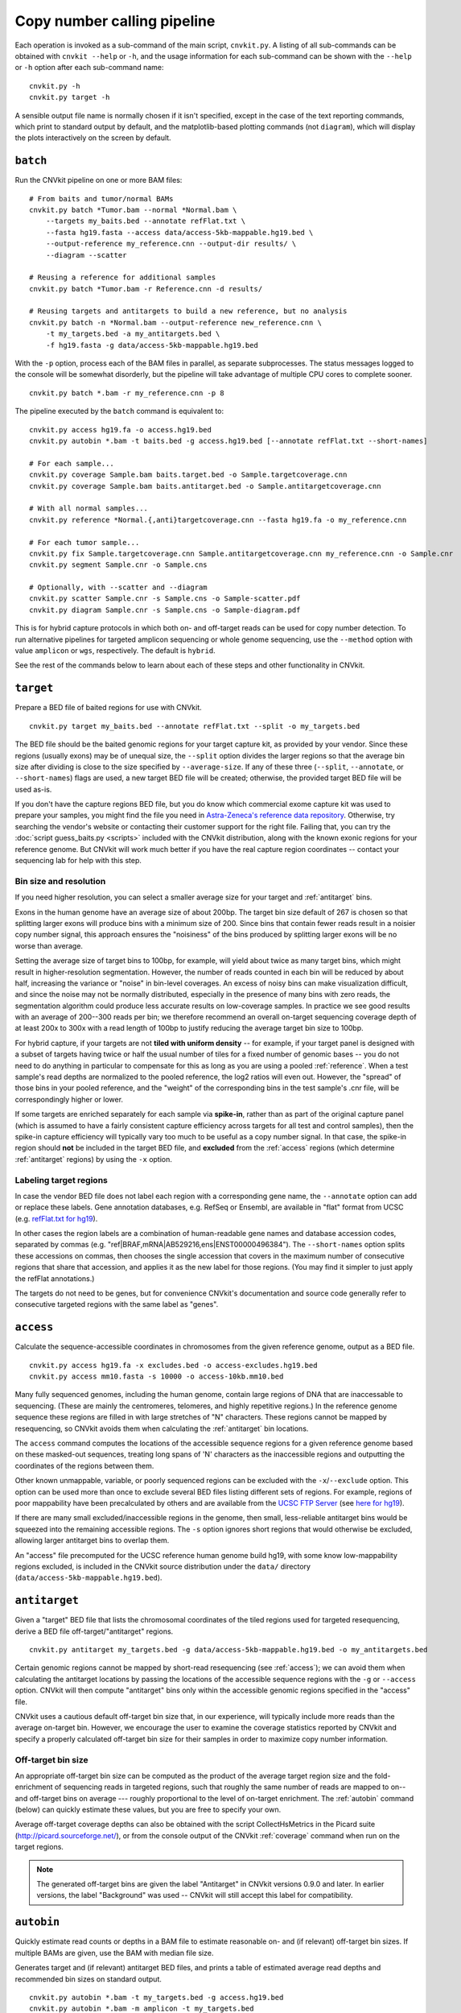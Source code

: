 Copy number calling pipeline
============================

.. image:: workflow.png
    :align: right

Each operation is invoked as a sub-command of the main script, ``cnvkit.py``.
A listing of all sub-commands can be obtained with ``cnvkit --help`` or ``-h``,
and the usage information for each sub-command can be shown with the ``--help``
or ``-h`` option after each sub-command name::

    cnvkit.py -h
    cnvkit.py target -h

A sensible output file name is normally chosen if it isn't specified, except in
the case of the text reporting commands, which print to standard output by
default, and the matplotlib-based plotting commands (not ``diagram``), which
will display the plots interactively on the screen by default.


.. _batch:

``batch``
---------

Run the CNVkit pipeline on one or more BAM files::

    # From baits and tumor/normal BAMs
    cnvkit.py batch *Tumor.bam --normal *Normal.bam \
        --targets my_baits.bed --annotate refFlat.txt \
        --fasta hg19.fasta --access data/access-5kb-mappable.hg19.bed \
        --output-reference my_reference.cnn --output-dir results/ \
        --diagram --scatter

    # Reusing a reference for additional samples
    cnvkit.py batch *Tumor.bam -r Reference.cnn -d results/

    # Reusing targets and antitargets to build a new reference, but no analysis
    cnvkit.py batch -n *Normal.bam --output-reference new_reference.cnn \
        -t my_targets.bed -a my_antitargets.bed \
        -f hg19.fasta -g data/access-5kb-mappable.hg19.bed

With the ``-p`` option, process each of the BAM files in parallel, as separate
subprocesses. The status messages logged to the console will be somewhat
disorderly, but the pipeline will take advantage of multiple CPU cores to
complete sooner.

::

    cnvkit.py batch *.bam -r my_reference.cnn -p 8

The pipeline executed by the ``batch`` command is equivalent to::

    cnvkit.py access hg19.fa -o access.hg19.bed
    cnvkit.py autobin *.bam -t baits.bed -g access.hg19.bed [--annotate refFlat.txt --short-names]

    # For each sample...
    cnvkit.py coverage Sample.bam baits.target.bed -o Sample.targetcoverage.cnn
    cnvkit.py coverage Sample.bam baits.antitarget.bed -o Sample.antitargetcoverage.cnn

    # With all normal samples...
    cnvkit.py reference *Normal.{,anti}targetcoverage.cnn --fasta hg19.fa -o my_reference.cnn

    # For each tumor sample...
    cnvkit.py fix Sample.targetcoverage.cnn Sample.antitargetcoverage.cnn my_reference.cnn -o Sample.cnr
    cnvkit.py segment Sample.cnr -o Sample.cns

    # Optionally, with --scatter and --diagram
    cnvkit.py scatter Sample.cnr -s Sample.cns -o Sample-scatter.pdf
    cnvkit.py diagram Sample.cnr -s Sample.cns -o Sample-diagram.pdf

This is for hybrid capture protocols in which both on- and off-target reads can
be used for copy number detection. To run alternative pipelines for targeted
amplicon sequencing or whole genome sequencing, use the ``--method`` option with
value ``amplicon`` or ``wgs``, respectively. The default is ``hybrid``.

See the rest of the commands below to learn about each of these steps and other
functionality in CNVkit.


.. _target:

``target``
----------

Prepare a BED file of baited regions for use with CNVkit.

::

    cnvkit.py target my_baits.bed --annotate refFlat.txt --split -o my_targets.bed

The BED file should be the baited genomic regions for your target capture kit,
as provided by your vendor. Since these regions (usually exons) may be of
unequal size, the ``--split`` option divides the larger regions so that the
average bin size after dividing is close to the size specified by
``--average-size``.  If any of these three (``--split``, ``--annotate``, or
``--short-names``) flags are used, a new target BED file will be created;
otherwise, the provided target BED file will be used as-is.

If you don't have the capture regions BED file, but you do know which commercial
exome capture kit was used to prepare your samples, you might find the file you
need in `Astra-Zeneca's reference data repository
<https://github.com/AstraZeneca-NGS/reference_data>`_.
Otherwise, try searching the vendor's website or contacting their customer
support for the right file.  Failing that, you can try the :doc:`script
guess_baits.py <scripts>` included with the CNVkit distribution, along with the
known exonic regions for your reference genome.  But CNVkit will work much
better if you have the real capture region coordinates -- contact your
sequencing lab for help with this step.


Bin size and resolution
```````````````````````

If you need higher resolution, you can select a smaller average size for your
target and :ref:`antitarget` bins.

Exons in the human genome have an average size of about 200bp. The target bin
size default of 267 is chosen so that splitting larger exons will produce bins
with a minimum size of 200. Since bins that contain fewer reads result in a
noisier copy number signal, this approach ensures the "noisiness" of the bins
produced by splitting larger exons will be no worse than average.

Setting the average size of target bins to 100bp, for example, will yield about
twice as many target bins, which might result in higher-resolution segmentation.
However, the number of reads counted in each bin will be reduced by about half,
increasing the variance or "noise" in bin-level coverages.
An excess of noisy bins can make visualization difficult, and since the noise
may not be normally distributed, especially in the presence of many bins with
zero reads, the segmentation algorithm could produce less accurate results on
low-coverage samples.
In practice we see good results with an average of 200--300 reads per bin; we
therefore recommend an overall on-target sequencing coverage depth of at least
200x to 300x with a read length of 100bp to justify reducing the average target
bin size to 100bp.

For hybrid capture, if your targets are not **tiled with uniform density** --
for example, if your target panel is designed with a subset of targets having
twice or half the usual number of tiles for a fixed number of genomic bases --
you do not need to do anything in particular to compensate for this as long as
you are using a pooled :ref:`reference`. When a test sample's read depths are
normalized to the pooled reference, the log2 ratios will even out. However, the
"spread" of those bins in your pooled reference, and the "weight" of the
corresponding bins in the test sample's .cnr file, will be correspondingly
higher or lower.

If some targets are enriched separately for each sample via **spike-in**, rather
than as part of the original capture panel (which is assumed to have a fairly
consistent capture efficiency across targets for all test and control samples),
then the spike-in capture efficiency will typically vary too much to be useful
as a copy number signal. In that case, the spike-in region should **not** be
included in the target BED file, and **excluded** from the :ref:`access` regions
(which determine :ref:`antitarget` regions) by using the ``-x`` option.



Labeling target regions
```````````````````````

In case the vendor BED file does not label each region with a corresponding gene
name, the ``--annotate`` option can add or replace these labels.
Gene annotation databases, e.g. RefSeq or Ensembl, are available in "flat"
format from UCSC (e.g. `refFlat.txt for hg19
<http://hgdownload.soe.ucsc.edu/goldenPath/hg19/database/refFlat.txt.gz>`_).

In other cases the region labels are a combination of human-readable gene names
and database accession codes, separated by commas (e.g.
"ref|BRAF,mRNA|AB529216,ens|ENST00000496384"). The ``--short-names`` option
splits these accessions on commas, then chooses the single accession that covers
in the maximum number of consecutive regions that share that accession, and
applies it as the new label for those regions. (You may find it simpler to just
apply the refFlat annotations.)

The targets do not need to be genes, but for convenience CNVkit's documentation
and source code generally refer to consecutive targeted regions with the same
label as "genes".


.. _access:

``access``
----------

Calculate the sequence-accessible coordinates in chromosomes from the given
reference genome, output as a BED file.

::

    cnvkit.py access hg19.fa -x excludes.bed -o access-excludes.hg19.bed
    cnvkit.py access mm10.fasta -s 10000 -o access-10kb.mm10.bed

Many fully sequenced genomes, including the human genome, contain large regions
of DNA that are inaccessable to sequencing. (These are mainly the centromeres,
telomeres, and highly repetitive regions.) In the reference genome sequence
these regions are filled in with large stretches of "N" characters.
These regions cannot be mapped by resequencing, so CNVkit avoids them when
calculating the :ref:`antitarget` bin locations.

The ``access`` command computes the locations of the accessible sequence regions
for a given reference genome based on these masked-out sequences, treating long
spans of 'N' characters as the inaccessible regions and outputting the
coordinates of the regions between them.

Other known unmappable, variable, or poorly sequenced regions can be
excluded with the ``-x``/``--exclude`` option.
This option can be used more than once to exclude several BED files listing
different sets of regions.
For example, regions of poor mappability have been precalculated by others and
are available from the `UCSC FTP Server
<ftp://hgdownload.soe.ucsc.edu/goldenPath/>`_ (see `here for hg19
<ftp://hgdownload.soe.ucsc.edu/goldenPath/hg19/encodeDCC/wgEncodeMapability/>`_).

If there are many small excluded/inaccessible regions in the genome, then small,
less-reliable antitarget bins would be squeezed into the remaining accessible
regions.  The ``-s`` option ignores short regions that would otherwise be
excluded, allowing larger antitarget bins to overlap them.

An "access" file precomputed for the UCSC reference human genome build hg19,
with some know low-mappability regions excluded, is included in the CNVkit
source distribution under the ``data/`` directory
(``data/access-5kb-mappable.hg19.bed``).


.. _antitarget:

``antitarget``
--------------

Given a "target" BED file that lists the chromosomal coordinates of the tiled
regions used for targeted resequencing, derive a BED file
off-target/"antitarget" regions.

::

    cnvkit.py antitarget my_targets.bed -g data/access-5kb-mappable.hg19.bed -o my_antitargets.bed

Certain genomic regions cannot be mapped by short-read resequencing (see
:ref:`access`); we can avoid them when calculating the antitarget locations by
passing the locations of the accessible sequence regions with the ``-g`` or
``--access`` option. CNVkit will then compute "antitarget" bins only within the
accessible genomic regions specified in the "access" file.

CNVkit uses a cautious default off-target bin size that, in our experience, will
typically include more reads than the average on-target bin.  However, we
encourage the user to examine the coverage statistics reported by CNVkit and
specify a properly calculated off-target bin size for their samples in order to
maximize copy number information.


Off-target bin size
```````````````````

An appropriate off-target bin size can be computed as the product of the average
target region size and the fold-enrichment of sequencing reads in targeted
regions, such that roughly the same number of reads are mapped to on-- and
off-target bins on average --- roughly proportional to the level of on-target
enrichment. The :ref:`autobin` command (below) can quickly estimate these
values, but you are free to specify your own.

Average off-target coverage depths can also be obtained with the script
CollectHsMetrics in the Picard suite (http://picard.sourceforge.net/), or from
the console output of the CNVkit :ref:`coverage` command when run on the target
regions.

.. note::
    The generated off-target bins are given the label "Antitarget" in CNVkit
    versions 0.9.0 and later. In earlier versions, the label "Background" was
    used -- CNVkit will still accept this label for compatibility.


.. _autobin:

``autobin``
-----------

Quickly estimate read counts or depths in a BAM file to estimate reasonable on-
and (if relevant) off-target bin sizes. If multiple BAMs are given, use the BAM
with median file size.

Generates target and (if relevant) antitarget BED files, and prints a table of
estimated average read depths and recommended bin sizes on standard output.

::

    cnvkit.py autobin *.bam -t my_targets.bed -g access.hg19.bed
    cnvkit.py autobin *.bam -m amplicon -t my_targets.bed
    cnvkit.py autobin *.bam -m wgs -b 50000 -g access.hg19.bed --annotate refFlat.txt

The BAM index (.bai) is used to quickly determine the total number of reads
present in a file, and random sampling of targeted regions (``-t``) is used to
estimate average on-target read depth much faster than the :ref:`coverage`
command.


.. _coverage:

``coverage``
------------

Calculate coverage in the given regions from BAM read depths.

By default, coverage is calculated via mean read depth from a pileup.
Alternatively, using the `--count` option counts
the number of read start positions in the interval and normalizes to the
interval size.

::

    cnvkit.py coverage Sample.bam targets.bed -o Sample.targetcoverage.cnn
    cnvkit.py coverage Sample.bam antitargets.bed -o Sample.antitargetcoverage.cnn

Summary statistics of read counts and their binning are printed to standard
error when CNVkit finishes calculating the coverage of each sample (through
either the :ref:`batch` or :ref:`coverage` commands).

BAM file preparation
````````````````````

For best results, use an aligner such as `BWA-MEM
<http://bio-bwa.sourceforge.net/>`_, with the option to mark secondary mappings
of reads, and flag PCR
duplicates with a program such as `SAMBLASTER
<https://github.com/GregoryFaust/samblaster>`_, `SAMBAMBA
<http://lomereiter.github.io/sambamba/>`_, or the MarkDuplicates script in
`Picard tools <http://picard.sourceforge.net/>`_, so that CNVkit will skip
these reads when calculating read depth.

You will probably want to index the finished BAM file using `samtools
<http://samtools.sourceforge.net/>`_ or SAMBAMBA.  But if you haven't done this
beforehand, CNVkit will automatically do it for you.

.. note::
    **The BAM file must be sorted.** CNVkit will check that the first few reads
    are sorted in positional order, and raise an error if they are not. However,
    CNVkit might not notice if reads later in the file are unsorted; it will
    just silently ignore the out-of-order reads and the coverages will be zero
    after that point. So be safe, and sort your BAM file properly.

.. note::
    **If you've prebuilt the BAM index file (.bai), make sure its timestamp is
    later than the BAM file's.** CNVkit will automatically index the BAM file
    if needed -- that is, if the .bai file is missing, *or* if the timestamp
    of the .bai file is older than that of the corresponding .bam file. This
    is done in case the BAM file has changed after the index was initially
    created. (If the index is wrong, CNVkit will not catch this, and coverages
    will be mysteriously truncated to zero after a certain point.) *However,*
    if you copy a set of BAM files and their index files (.bai) together over
    a network, the smaller .bai files will typically finish downloading first,
    and so their timestamp will be earlier than the corresponding BAM or FASTA
    file. CNVkit will then consider the index files to be out of date and will
    attempt to rebuild them. To prevent this, use the Unix command ``touch``
    to update the timestamp on the index files after all files have been
    downloaded.


.. _reference:

``reference``
-------------

Compile a copy-number reference from the given files or directory (containing
normal samples). If given a reference genome (-f option), also calculate the GC
content and repeat-masked proportion of each region.

The reference can be constructed from zero, one or multiple control samples (see
below).

A reference should be constructed specifically for each target capture panel,
using a BED file listing the genomic coordinates of the baited regions.
Ideally, the control or "normal" samples used to build the reference should
match the type of sample (e.g. FFPE-extracted or fresh DNA) and library
preparation protocol or kit used for the test (e.g. tumor) samples.

For :doc:`target amplicon or whole-genome sequencing <nonhybrid>` protocols, the
"antitarget" BED and .cnn files can be omitted. Otherwise, ensure the filename
prefixes are the same for each pair of ".targetcoverage.cnn" and
".antitargetcoverage.cnn" files (as it's done by default).


Paired or pooled normals
````````````````````````

Provide the ``*.targetcoverage.cnn`` and ``*.antitargetcoverage.cnn`` files
created by the :ref:`coverage` command::

    cnvkit.py reference *coverage.cnn -f ucsc.hg19.fa -o Reference.cnn

To analyze a cohort sequenced on a single platform, we recommend combining all
normal samples into a pooled reference, even if matched tumor-normal pairs were
sequenced -- our benchmarking showed that a pooled reference performed slightly
better than constructing a separate reference for each matched tumor-normal
pair.
Furthermore, even matched normals from a cohort sequenced together can exhibit
distinctly different copy number biases (see `Plagnol et al. 2012
<http://dx.doi.org/10.1093/bioinformatics/bts526>`_ and `Backenroth et al. 2014
<http://dx.doi.org/10.1093/nar/gku345>`_); reusing a pooled reference across the
cohort provides some consistency to help diagnose such issues.

Notes on sample selection:

* You can use ``cnvkit.py metrics *.cnr -s *.cns`` to see if any samples are
  especially noisy. See the :ref:`metrics` command.

* CNVkit will usually call larger CNAs reliably down to about 10x on-target
  coverage, but there will tend to be more spurious segments, and smaller-scale
  or subclonal CNAs can be hard to infer below that point.
  This is well below the minimum coverage thresholds typically used for SNV
  calling, especially for targeted sequencing of tumor samples that may have
  significant normal-cell contamination and subclonal tumor-cell populations.
  So, a normal sample that passes your other QC checks will probably be OK to
  use in building a CNVkit reference -- assuming it was sequenced on the same
  platform as the other samples you're calling.

If normal samples are not available, it will sometimes be acceptable to build the
reference from a collection of tumor samples. You can use the ``scatter`` command
on the raw ``.cnn`` coverage files to help choose samples with relatively
minimal and non-recurrent CNVs for use in the reference.

With no control samples
```````````````````````

Alternatively, you can create a "flat" reference of neutral copy number (i.e.
log2 0.0) for each probe from the target and antitarget interval files. This
still computes the GC content of each region if the reference genome is given.

::

    cnvkit.py reference -o FlatReference.cnn -f ucsc.hg19.fa -t targets.bed -a antitargets.bed

Possible uses for a flat reference include:

1. Extract copy number information from one or a small number of tumor samples
   when no suitable reference or set of normal samples is available. The copy
   number calls will not be quite as accurate, but large-scale CNVs should still
   be visible.
2. Create a "dummy" reference to use as input to the ``batch`` command to
   process a set of normal samples. Then, create a "real" reference from the
   resulting ``*.targetcoverage.cnn`` and ``*.antitargetcoverage.cnn`` files,
   and re-run ``batch`` on a set of tumor samples using this updated reference.
3. Evaluate whether a given paired or pooled reference is suitable for an
   analysis by repeating the CNVkit analysis with a flat reference and comparing
   the CNAs found with both the original and flat reference for the same
   samples.

How it works
````````````

CNVkit uses robust methods to extract a usable signal from the reference
samples.

Each input sample is first median-centered, then read-depth :doc:`bias
corrections <bias>` (the same used in the :ref:`fix` command) are performed on
each of the normal samples separately.

The samples' median-centered, bias-corrected log2 read depth values are then combined
to take the weighted average (Tukey's biweight location) and spread (Tukey's
biweight midvariance) of the values at each on-- and off-target genomic bin
among all samples.
(For background on these statistical methods see `Lax (1985)
<http://dx.doi.org/10.1080/01621459.1985.10478177>`_ and `Randal (2008)
<http://dx.doi.org/10.1016/j.csda.2008.04.016>`_.)
To adjust for the lower statistical reliability of a smaller number of samples
for estimating parameters, a "pseudocount" equivalent to one sample of neutral
copy number is included in the dataset when calculating these values.

These values are saved in the output "reference.cnn" file as the "log2" and
"spread" columns, indicating the expected read depth and the reliability of this
estimate.

If a FASTA file of the reference genome is given, for each genomic bin the
fraction of GC (proportion of "G" and "C" characters among all "A", "T", "G" and
"C" characters in the subsequence, ignoring "N" and any other ambiguous
characters) and repeat-masked values (proportion of lowercased non-"N"
characters in the sequence)
are calculated and stored in the output "reference.cnn" file as columns "gc" and
"rmask".
For efficiency, the samtools FASTA index file (.fai) is used to locate the
binned sequence regions in the FASTA file.
If the GC or RepeatMasker bias corrections are skipped using the ``--no-gc`` or
``--no-rmask`` options, then those columns are omitted from the output file; if
both are skipped, then the genome FASTA file (if provided) is not examined at
all.

The result is a reference copy-number profile that can then be used to correct
other individual samples.


.. note::
    As with BAM files, CNVkit will automatically index the FASTA file if the
    corresponding .fai file is missing or out of date. If you have copied the
    FASTA file and its index together over a network, you may need to use the
    ``touch`` command to update the .fai file's timestamp so that CNVkit will
    recognize it as up-to-date.


.. _fix:

``fix``
-------

Combine the uncorrected target and antitarget coverage tables (.cnn) and
:doc:`correct for biases <bias>` in regional coverage and GC content, according to
the given reference. Output a table of copy number ratios (.cnr).

::

    cnvkit.py fix Sample.targetcoverage.cnn Sample.antitargetcoverage.cnn Reference.cnn -o Sample.cnr

How it works
````````````

The "observed" on- and off-target read depths are each median-centered and
:doc:`bias-corrected <bias>`, as when constructing the :ref:`reference`.
The corresponding "expected" normalized log2 read-depth values from the
reference are then subtracted for each set of bins.

Bias corrections use the GC and RepeatMasker information from the "gc" and
"rmask" columns of the reference .cnn file; if those are missing (i.e. the
reference was built without those corrections), ``fix`` will skip them too (with
a warning). If you constructed the reference but then called `fix` with a
different set of bias correction flags, the biases could be over- or
under-corrected in the test sample -- so use the options ``--no-gc``,
``--no-rmask`` and ``--no-edge`` consistently or not at all.

CNVkit filters out bins failing certain predefined criteria: those where the
reference log2 read depth is below a threshold (default -5), or the spread of read
depths among all normal samples in the reference is above a threshold (default
1.0).

A weight is assigned to each remaining bin depending on:

1. The size of the bin;
2. The deviation of the bin's log2 value in the reference from 0;
3. The "spread" of the bin in the reference.

(The latter two only apply if at least one normal/control sample was used to
build the reference.)

Finally, the corrected on- and off-target bin-level copy ratios with associated
weights are concatenated, sorted, and written to a .cnr file.


.. _segment:

``segment``
-----------

Infer discrete copy number segments from the given coverage table::

    cnvkit.py segment Sample.cnr -o Sample.cns

Segmentation runs independently on each chromosome arm, and can be parallelized
with the ``-p`` option (except for the HMM methods), similar to ``batch``.

The significance threshold to accept a segment or breakpoint is passed to the
underlying method with the option ``--threshold``/``-t``. This is typically the
p-value or q-value cutoff, or whatever parameter the underlying method uses to
adjust its sensitivity.


Segmentation methods
````````````````````

The following segmentation algorithms can be specified with the ``-m`` option:

- ``cbs`` -- the default, circular binary segmentation (CBS). This method
  performed best in our benchmarking on mid-size target panels and exomes.
  Requires the R package DNAcopy.
- ``haar`` -- a pure-Python implementation of `HaarSeg
  <http://webee.technion.ac.il/people/YoninaEldar/Info/software/HaarSeg.htm>`_,
  a wavelet-based method. Very fast and performs reasonably well on small
  panels, but tends to over-segment large datasets.
- ``hmm`` *(experimental)* -- a 3-state Hidden Markov Model suitable for most
  samples. Faster than CBS, and slower but more accurate than Haar. Requires
  the Python package pomegranate, as do the next two methods.
- ``hmm-tumor`` *(experimental)* -- a 5-state HMM suitable for finer-grained
  segmentation of good-quality tumor samples. In particular, this method can
  detect focal amplifications within a larger-scale, smaller-amplitude copy
  number gain, or focal deep deletions within a larger-scale hemizygous loss.
  Training this model takes a bit more CPU time than the simpler ``hmm`` method.
- ``hmm-germline`` *(experimental)* -- a 3-state HMM with fixed amplitude for
  the loss, neutral, and gain states corresponding to absolute copy numbers of
  1, 2, and 3. Suitable for germline samples and single-cell sequencing of
  samples with mostly-diploid genomes that are not overly aneuploid.
- ``none`` -- simply calculate the weighted mean log2 value of each chromosome
  arm. Useful for testing or debugging, or as a baseline for benchmarking other
  methods.


The first method ``cbs`` uses R internally, and to use it you will need to have
R and the R package dependencies installed (i.e. DNAcopy). If you
installed CNVkit with ``conda`` as recommended, these should have been installed
for you automatically. If you installed the R packages in a nonstandard or
non-default location, you can specify the location of the right ``Rscript``
executable you want to use with ``--rscript-path``.

The HMM methods ``hmm``, ``hmm-tumor`` and ``hmm-germline`` were introduced
provisionally in CNVkit v.0.9.2, and may change in future releases.
They depend on the Python package ``pomegranate``, which is available through
both conda and pip.

The methods ``haar`` and ``none`` do not have any additional dependencies beyond
the basic CNVkit installation.


Bin filtering
`````````````

Bins with a weight of 0 are dropped before segmentation.
Additional filters:

- ``--drop-low-coverage`` -- drop bins with a read depth of 0 or very close to
  0, i.e. a log2 value suggesting the same. Use with tumor samples.
- ``--drop-outliers`` -- drop bins with log2 value too far from a rolling
  average, taking local variability into account. Applied by default.


SNP allele frequencies
``````````````````````

If a :ref:`vcfformat` file is given with the
``--vcf`` option (and accompanying options ``-i``, ``-n``, ``-z``, and
``--min-variant-depth``, which work as in other commands), then after segmenting
log2 ratios, a second pass of segmentation will run within each log2-ratio-based
segment on the SNP allele frequencies loaded from the VCF.

See also :doc:`calling` for suggestions on how to interpret and post-process the
resulting segments.


.. _call:

``call``
--------

Given segmented log2 ratio estimates (.cns), derive each segment's absolute
integer copy number using either:

- A list of threshold log2 values for each copy number state (``-m threshold``),
  or rescaling -  for a given known tumor cell fraction and normal ploidy, then
  simple rounding to the nearest integer copy number (``-m clonal``).

::

    cnvkit.py call Sample.cns -o Sample.call.cns
    cnvkit.py call Sample.cns -y -m threshold -t=-1.1,-0.4,0.3,0.7 -o Sample.call.cns
    cnvkit.py call Sample.cns -y -m clonal --purity 0.65 -o Sample.call.cns
    cnvkit.py call Sample.cns -y -v Sample.vcf -m clonal --purity 0.7 -o Sample.call.cns

The output is another .cns file, with an additional "cn" column listing each
segment's absolute integer copy number. This .cns file is still compatible with
the other CNVkit commands that accept .cns files, and can be plotted the same
way with the :ref:`scatter`, :ref:`heatmap` and :ref:`diagram` commands.
To get these copy number values in another format, e.g. BED or VCF, see the
:ref:`export` command.

With a VCF file of SNVs (``-v``/``--vcf``), the b-allele frequencies of SNPs in
the tumor sample are extracted and averaged for each segment::

    cnvkit.py call Sample.cns -y -v Sample.vcf -o Sample.call.cns

The segment b-allele frequencies are also used to calculate major and minor
allele-specific integer copy numbers (see below).

Alternatively, the ``-m none`` option performs rescaling, re-centering, and
extracting b-allele frequencies from a VCF (if requested), but does not add a
"cn" column or allele copy numbers::

    cnvkit.py call Sample.cns -v Sample.vcf --purity 0.8 -m none -o Sample.call.cns


Transformations
```````````````

If there is a known level of normal-cell DNA contamination in the analyzed tumor
sample (see the page on :doc:`tumor heterogeneity <heterogeneity>`), you can
opt to rescale the log2 copy ratio estimates in your .cnr or .cns file to remove
the impact of this contamination, so the resulting log2 ratio values in the file
match what would be observed in a completely pure tumor sample.

With the ``--purity`` option, log2 ratios are rescaled to the value that would
be seen a completely pure, uncontaminated sample.  The observed log2 ratios in
the input .cns file are treated as a mix of some fraction of tumor cells
(specified by ``--purity``), possibly with altered copy number, and a remainder
of normal cells with neutral copy number (specified by ``--ploidy`` for
autosomes; by default, diploid autosomes, haploid Y or X/Y depending on
reference sex).  This equation is rearranged to find the absolute copy number
of the tumor cells alone, rounded to the nearest integer.

The expected and observed ploidy of the :doc:`sex chromosomes <sex>` (X and Y)
is different, so if the option ``-y`` / ``--male-reference`` /
``--haploid-x-reference`` was used when constructing the :ref:`reference`,
it's important to specify use the same option here.
The sample sex can be specified if known, otherwise it will be guessed
from the average log2 ratio of chromosome X. (See also: :doc:`sex`)

..  The calculation of new log2 values for the sex chromosomes depends on the
..  chromosomal sex of the sample and whether a male reference was used, while
..  for autosomes the specified ploidy (default 2, diploid) is used. For example,
..  with tumor purity of 60% and a male reference, letting CNVkit guess the sample's
..  chromosomal sex::

..      cnvkit.py call -m none Sample.cns --purity 0.6 -y -o Sample.rescaled.cns

..  This can be done before or after segmentation, using a .cnr or .cns file; the
..  resulting .cns file should be essentially the same.

When a VCF file containing SNV calls for the same tumor sample (and optionally a
matched normal) is given using the ``-v``/``--vcf`` option, the b-allele
frequencies (BAFs) of the heterozygous, non-somatic SNVs falling within each
segment are mirrored, averaged, and listed in the output .cns file as an
additional "baf" column (using the same logic as ``export nexus-ogt``).
If ``--purity`` was specified, then the BAF values are also rescaled.

The ``call`` command can also optionally re-center the log2 values, though
this will typically not be needed since the .cnr files are automatically
median-centered by the :ref:`fix` command when normalizing to a reference and
correcting biases. However, if the analyzed genome is highly aneuploid and
contains widespread copy number losses or gains unequally, the default median
centering may place copy-number-neutral regions slightly above or below the
expected log2 value of 0.0. To address such cases, alternative centering
approaches can be specified with the ``--center`` option::

    cnvkit.py call -m none Sample.cns --center mode


Calling methods
```````````````

After the above adjustments, the "threshold" and "clonal" methods calculate the
absolute integer copy number of each segment.

The "clonal" method converts the log2 values to absolute scale using the given
``--ploidy``, then simply rounds the absolute copy number values to the nearest
integer. This method is reasonable for germline samples, highly pure tumor
samples (e.g. cell lines), or when the tumor fraction is accurately known and
specified with ``--purity``.

The "threshold" method applies fixed log2 ratio cutoff values for each
integer copy number state. This approach can be an alternative to specifying
and adjusting for the tumor cell fraction or purity directly. However, if
``--purity`` is specified, then the log2 values will still be rescaled before
applying the copy number thresholds.

The default threshold values are reasonably "safe" for a tumor sample with
purity of at least 30%.
The inner cutoffs of +0.2 and -0.25 are sensitive enough to detect a single-copy
gain or loss in a diploid tumor with purity (or subclone cellularity) as low as
30%.
But the outer cutoffs of -1.1 and +0.7 assume 100% purity, so a more extreme
copy number, i.e. homozygous deletion (0 copies) or multi-copy amplification (4+
copies), is only assigned to a CNV if there is strong evidence for it.
For germline samples, the ``-t`` values shown below (or ``-m clonal``) may yield
more precise calls.

.. i.e. tumor samples of high enough quality to pass other QC measures typically
   used in clinical labs (e.g. tumor cellularity estimated >50% by a pathologist).
.. A log2 threshold of +/- 0.2 is commonly used for array CGH data in similar contexts.

The thresholds map to integer copy numbers in order, starting from zero:
log2 ratios up to the first threshold value are assigned a copy number 0, log2
ratios between the first and second threshold values get copy number 1, and so
on.

=====================================   ===========
If log2 value is up to                  Copy number
-------------------------------------   -----------
-1.1                                    0
-0.4                                    1
0.3                                     2
0.7                                     3
...                                     ...
=====================================   ===========

For homogeneous samples of known ploidy, you can calculate cutoffs from scatch
by log-transforming the integer copy number values of interest, plus .5 (for
rounding), divided by the ploidy. For a diploid genome::

    >>> import numpy as np
    >>> copy_nums = np.arange(5)
    >>> print(np.log2((copy_nums+.5) / 2)
    [-2.         -0.4150375   0.32192809  0.80735492  1.169925  ]

Or, in R::

    > log2( (0:4 + .5) / 2)
    [1] -2.0000000 -0.4150375  0.3219281  0.8073549  1.1699250

For arbitrary purity and ploidy::

    > purity = 0.6
    > ploidy = 4
    > log2( (1 - purity) + purity * (0:6 + .5) / ploidy )
    [1] -1.0740006 -0.6780719 -0.3677318 -0.1124747  0.1043367  0.2927817  0.4594316

Allele frequencies and counts
`````````````````````````````

If a VCF file is given using the ``-v``/``--vcf`` option, then for each segment
containing SNVs in the VCF, an average b-allele frequency (BAF) within that
segment is calculated, and output in the "baf" column.
Allele-specific integer copy number values are then inferred from the total copy
number and BAF, and output in columns "cn1" and "cn2".
This calculation uses the same method as `PSCBS
<http://bioinformatics.oxfordjournals.org/content/27/15/2038.short>`_:
total copy number is multiplied by the BAF, and rounded to the nearest integer.

Allelic imbalance, including copy-number-neutral loss of heterozygosity (LOH),
is then apparent when a segment's "cn1" and "cn2" fields have different values.

Filtering segments
``````````````````

*New in version 0.8.0.*

Finally, segments can be filtered according to several criteria, which may be
combined:

- Integer copy number (``cn``), merging adjacent with the same called value.
- Keeping only high-level amplifications (5 copies or more) and homozygous
  deletions (0 copies) (``ampdel``).
- Confidence interval overlapping zero (``ci``).
- Standard error of the mean (``sem``), a parametric estimate of confidence
  intervals which behaves similarly.

In each case, adjacent segments with the same value according to the given
criteria are merged together and the column values are recalculated
appropriately. Segments on different chromosomes or with different
allele-specific copy number values will not be merged, even if the total copy
number is the same.

Extracting focal CNV
````````````````````

Test each bin in a .cnr file individually for non-neutral copy number.
Specifically, calculate the probability of a bin's log2 value versus a
normal distribution with a mean of of 0 and standard deviation
back-calculated from bin weight. Output another .cnr file with z-test
probabilities in the additional column "ztest"; drop rows where the
probability is above the threshold (``--alpha``/``-a``).
Since CNVkit >= v0.9.7, this post-processing step is included into 
:ref:`batch` command, producing a 3rd segment file: ".bintest.cns"

